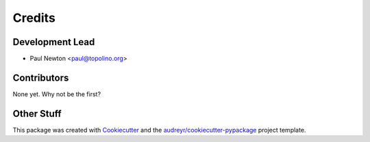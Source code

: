 =======
Credits
=======

Development Lead
----------------

* Paul Newton <paul@topolino.org>

Contributors
------------

None yet. Why not be the first?

Other Stuff
-----------
This package was created with Cookiecutter_ and the `audreyr/cookiecutter-pypackage`_ project template.

.. _Cookiecutter: https://github.com/audreyr/cookiecutter
.. _`audreyr/cookiecutter-pypackage`: https://github.com/audreyr/cookiecutter-pypackage
